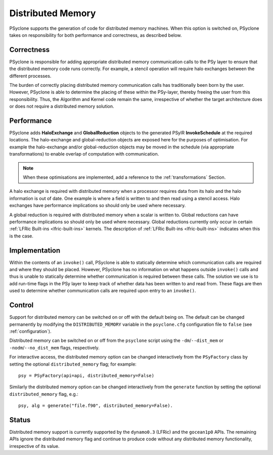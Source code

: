 .. -----------------------------------------------------------------------------
.. BSD 3-Clause License
..
.. Copyright (c) 2017-2023, Science and Technology Facilities Council.
.. All rights reserved.
..
.. Redistribution and use in source and binary forms, with or without
.. modification, are permitted provided that the following conditions are met:
..
.. * Redistributions of source code must retain the above copyright notice, this
..   list of conditions and the following disclaimer.
..
.. * Redistributions in binary form must reproduce the above copyright notice,
..   this list of conditions and the following disclaimer in the documentation
..   and/or other materials provided with the distribution.
..
.. * Neither the name of the copyright holder nor the names of its
..   contributors may be used to endorse or promote products derived from
..   this software without specific prior written permission.
..
.. THIS SOFTWARE IS PROVIDED BY THE COPYRIGHT HOLDERS AND CONTRIBUTORS
.. "AS IS" AND ANY EXPRESS OR IMPLIED WARRANTIES, INCLUDING, BUT NOT
.. LIMITED TO, THE IMPLIED WARRANTIES OF MERCHANTABILITY AND FITNESS
.. FOR A PARTICULAR PURPOSE ARE DISCLAIMED. IN NO EVENT SHALL THE
.. COPYRIGHT HOLDER OR CONTRIBUTORS BE LIABLE FOR ANY DIRECT, INDIRECT,
.. INCIDENTAL, SPECIAL, EXEMPLARY, OR CONSEQUENTIAL DAMAGES (INCLUDING,
.. BUT NOT LIMITED TO, PROCUREMENT OF SUBSTITUTE GOODS OR SERVICES;
.. LOSS OF USE, DATA, OR PROFITS; OR BUSINESS INTERRUPTION) HOWEVER
.. CAUSED AND ON ANY THEORY OF LIABILITY, WHETHER IN CONTRACT, STRICT
.. LIABILITY, OR TORT (INCLUDING NEGLIGENCE OR OTHERWISE) ARISING IN
.. ANY WAY OUT OF THE USE OF THIS SOFTWARE, EVEN IF ADVISED OF THE
.. POSSIBILITY OF SUCH DAMAGE.
.. -----------------------------------------------------------------------------
.. Written by R. W Ford and A. R. Porter, STFC Daresbury Lab
.. Modified by I. Kavcic, Met Office

.. _distributed_memory:

Distributed Memory
==================

PSyclone supports the generation of code for distributed memory
machines. When this option is switched on, PSyclone takes on
responsibility for both performance and correctness, as described
below.

Correctness
-----------

PSyclone is responsible for adding appropriate distributed memory
communication calls to the PSy layer to ensure that the distributed
memory code runs correctly. For example, a stencil operation will
require halo exchanges between the different processes.

The burden of correctly placing distributed memory communication calls
has traditionally been born by the user. However, PSyclone is able to
determine the placing of these within the PSy-layer, thereby freeing
the user from this responsibility. Thus, the Algorithm and Kernel code
remain the same, irrespective of whether the target architecture does
or does not require a distributed memory solution.

Performance
-----------

PSyclone adds **HaloExchange** and **GlobalReduction** objects to the
generated PSyIR **InvokeSchedule** at the required locations.
The halo-exchange and global-reduction objects
are exposed here for the purposes of optimisation. For example the
halo-exchange and/or global-reduction objects may be moved in the
schedule (via appropriate transformations) to enable overlap of
computation with communication.

.. note:: When these optimisations are implemented, add a reference to
   the :ref:`transformations` Section.

A halo exchange is required with distributed memory when a processor
requires data from its halo and the halo information is out of
date. One example is where a field is written to and then read using a
stencil access. Halo exchanges have performance implications so should
only be used where necessary.

A global reduction is required with distributed memory when a scalar
is written to. Global reductions can have performance implications so
should only be used where necessary. Global reductions currently only
occur in certain :ref:`LFRic Built-ins <lfric-built-ins>` kernels.
The description of :ref:`LFRic Built-ins <lfric-built-ins>` indicates
when this is the case.


Implementation
--------------

Within the contents of an ``invoke()`` call, PSyclone is able to
statically determine which communication calls are required and where
they should be placed. However, PSyclone has no information on what
happens outside ``invoke()`` calls and thus is unable to statically
determine whether communication is required between these calls. The
solution we use is to add run-time flags in the PSy layer to keep
track of whether data has been written to and read from. These flags
are then used to determine whether communication calls are required upon
entry to an ``invoke()``.

Control
-------

Support for distributed memory can be switched on or off with the
default being on. The default can be changed permanently by modifying
the ``DISTRIBUTED_MEMORY`` variable in the ``psyclone.cfg`` configuration
file to ``false`` (see :ref:`configuration`).

Distributed memory can be switched on or off from the ``psyclone``
script using the ``-dm``/``--dist_mem`` or ``-nodm``/``--no_dist_mem``
flags, respectively.

For interactive access, the distributed memory option can be changed
interactively from the ``PSyFactory`` class by setting the optional
``distributed_memory`` flag; for example: ::

    psy = PSyFactory(api=api, distributed_memory=False)

Similarly the distributed memory option can be changed interactively
from the ``generate`` function by setting the optional
``distributed_memory`` flag, e.g.:
::

    psy, alg = generate("file.f90", distributed_memory=False).

Status
------

Distributed memory support is currently supported by the ``dynamo0.3``
(LFRic) and the ``gocean1p0`` APIs.  The remaining APIs ignore the
distributed memory flag and continue to produce code without any
distributed memory functionality, irrespective of its value.
